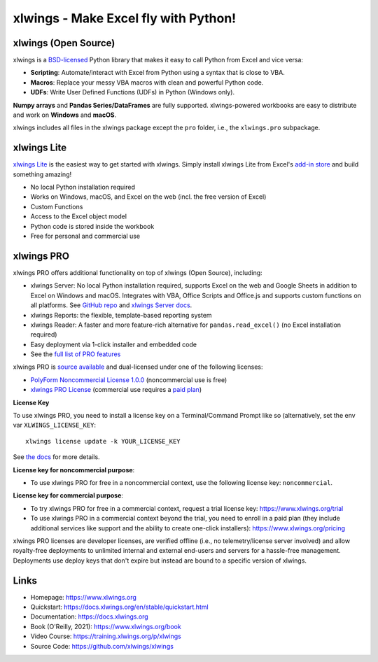 xlwings - Make Excel fly with Python!
=====================================

xlwings (Open Source)
---------------------

xlwings is a `BSD-licensed <http://opensource.org/licenses/BSD-3-Clause>`_ Python library that makes it easy to call Python from Excel and vice versa:

* **Scripting**: Automate/interact with Excel from Python using a syntax that is close to VBA.
* **Macros**: Replace your messy VBA macros with clean and powerful Python code.
* **UDFs**: Write User Defined Functions (UDFs) in Python (Windows only).

**Numpy arrays** and **Pandas Series/DataFrames** are fully supported. xlwings-powered workbooks are easy to distribute and work
on **Windows** and **macOS**.

xlwings includes all files in the xlwings package except the ``pro`` folder, i.e., the ``xlwings.pro`` subpackage.

xlwings Lite
------------

`xlwings Lite <https://lite.xlwings.org>`_ is the easiest way to get started with xlwings. Simply install xlwings Lite from Excel's `add-in store <https://appsource.microsoft.com/en-us/product/office/WA200008175>`_ and build something amazing!

* No local Python installation required
* Works on Windows, macOS, and Excel on the web (incl. the free version of Excel)
* Custom Functions
* Access to the Excel object model
* Python code is stored inside the workbook
* Free for personal and commercial use

xlwings PRO
-----------

xlwings PRO offers additional functionality on top of xlwings (Open Source), including:

* xlwings Server: No local Python installation required, supports Excel on the web and Google Sheets in addition to Excel on Windows and macOS. Integrates with VBA, Office Scripts and Office.js and supports custom functions on all platforms. See `GitHub repo <https://github.com/xlwings/xlwings-server>`_ and `xlwings Server docs <https://server.xlwings.org/>`_.
* xlwings Reports: the flexible, template-based reporting system
* xlwings Reader: A faster and more feature-rich alternative for ``pandas.read_excel()`` (no Excel installation required)
* Easy deployment via 1-click installer and embedded code
* See the `full list of PRO features <https://www.xlwings.org/pricing>`_

xlwings PRO is `source available <https://en.wikipedia.org/wiki/Source-available_software>`_ and dual-licensed under one of the following licenses:

* `PolyForm Noncommercial License 1.0.0 <https://polyformproject.org/licenses/noncommercial/1.0.0>`_ (noncommercial use is free)
* `xlwings PRO License <https://github.com/xlwings/xlwings/blob/main/LICENSE_PRO.txt>`_ (commercial use requires a `paid plan <https://www.xlwings.org/pricing>`_)

**License Key**

To use xlwings PRO, you need to install a license key on a Terminal/Command Prompt like so (alternatively, set the env var ``XLWINGS_LICENSE_KEY``::

    xlwings license update -k YOUR_LICENSE_KEY

See `the docs <https://docs.xlwings.org/en/latest/pro/license_key.html>`_ for more details.

**License key for noncommercial purpose**:

* To use xlwings PRO for free in a noncommercial context, use the following license key: ``noncommercial``.

**License key for commercial purpose**:

* To try xlwings PRO for free in a commercial context, request a trial license key: https://www.xlwings.org/trial
* To use xlwings PRO in a commercial context beyond the trial, you need to enroll in a paid plan (they include additional services like support and the ability to create one-click installers): https://www.xlwings.org/pricing

xlwings PRO licenses are developer licenses, are verified offline (i.e., no telemetry/license server involved) and allow royalty-free deployments to unlimited internal and external end-users and servers for a hassle-free management. Deployments use deploy keys that don't expire but instead are bound to a specific version of xlwings.

Links
-----

* Homepage: https://www.xlwings.org
* Quickstart: https://docs.xlwings.org/en/stable/quickstart.html
* Documentation: https://docs.xlwings.org
* Book (O'Reilly, 2021): https://www.xlwings.org/book
* Video Course: https://training.xlwings.org/p/xlwings
* Source Code: https://github.com/xlwings/xlwings
